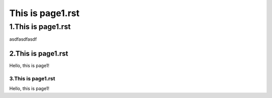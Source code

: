 This is page1.rst
---------------------


1.This is page1.rst
+++++++++++++++++++++

asdfasdfasdf

2.This is page1.rst
=====================

Hello, this is page1!


3.This is page1.rst
~~~~~~~~~~~~~~~~~~~~~~

Hello, this is page1!


